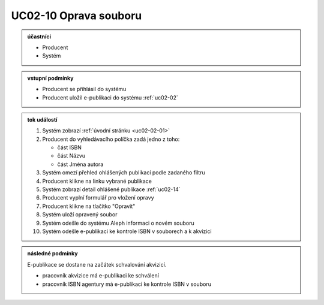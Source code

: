 .. _uc02-10:

UC02-10 Oprava souboru
~~~~~~~~~~~~~~~~~~~~~~~~~~~~

.. admonition:: účastníci

   - Producent
   - Systém

.. admonition:: vstupní podmínky

   - Producent se přihlásil do systému

   - Producent uložil e-publikaci do systému :ref:`uc02-02`

.. admonition:: tok událostí

   1. Systém zobrazí :ref:`úvodní stránku <uc02-02-01>`
   2. Producent do vyhledávacího políčka zadá jedno z toho:
      
      - část ISBN
      - část Názvu
      - část Jména autora
	
   3. Systém omezí přehled ohlášených publikací podle zadaného filtru
   4. Producent klikne na linku vybrané publikace 
   5. Systém zobrazí detail ohlášené publikace :ref:`uc02-14`
   6. Producent vyplní formulář pro vložení opravy
   7. Producent klikne na tlačítko "Opravit"
   8. Systém uloží opravený soubor
   9. Systém odešle do systému Aleph informaci o novém souboru
   10. Systém odešle e-publikaci ke kontrole ISBN v souborech a k akvizici

.. admonition:: následné podmínky

   E-publikace se dostane na začátek schvalování akvizicí.

   - pracovník akvizice má e-publikaci ke schválení

   - pracovník ISBN agentury má e-publikaci ke kontrole ISBN v souboru

.. raw:: html

	<div id="disqus_thread"></div>
	<script type="text/javascript">
        /* * * CONFIGURATION VARIABLES: EDIT BEFORE PASTING INTO YOUR WEBPAGE * * */
        var disqus_shortname = 'edeposit'; // required: replace example with your forum shortname

        /* * * DON'T EDIT BELOW THIS LINE * * */
        (function() {
            var dsq = document.createElement('script'); dsq.type = 'text/javascript'; dsq.async = true;
            dsq.src = '//' + disqus_shortname + '.disqus.com/embed.js';
            (document.getElementsByTagName('head')[0] || document.getElementsByTagName('body')[0]).appendChild(dsq);
        })();
	</script>
	<noscript>Please enable JavaScript to view the <a href="http://disqus.com/?ref_noscript">comments powered by Disqus.</a></noscript>
	<a href="http://disqus.com" class="dsq-brlink">comments powered by <span class="logo-disqus">Disqus</span></a>
    
